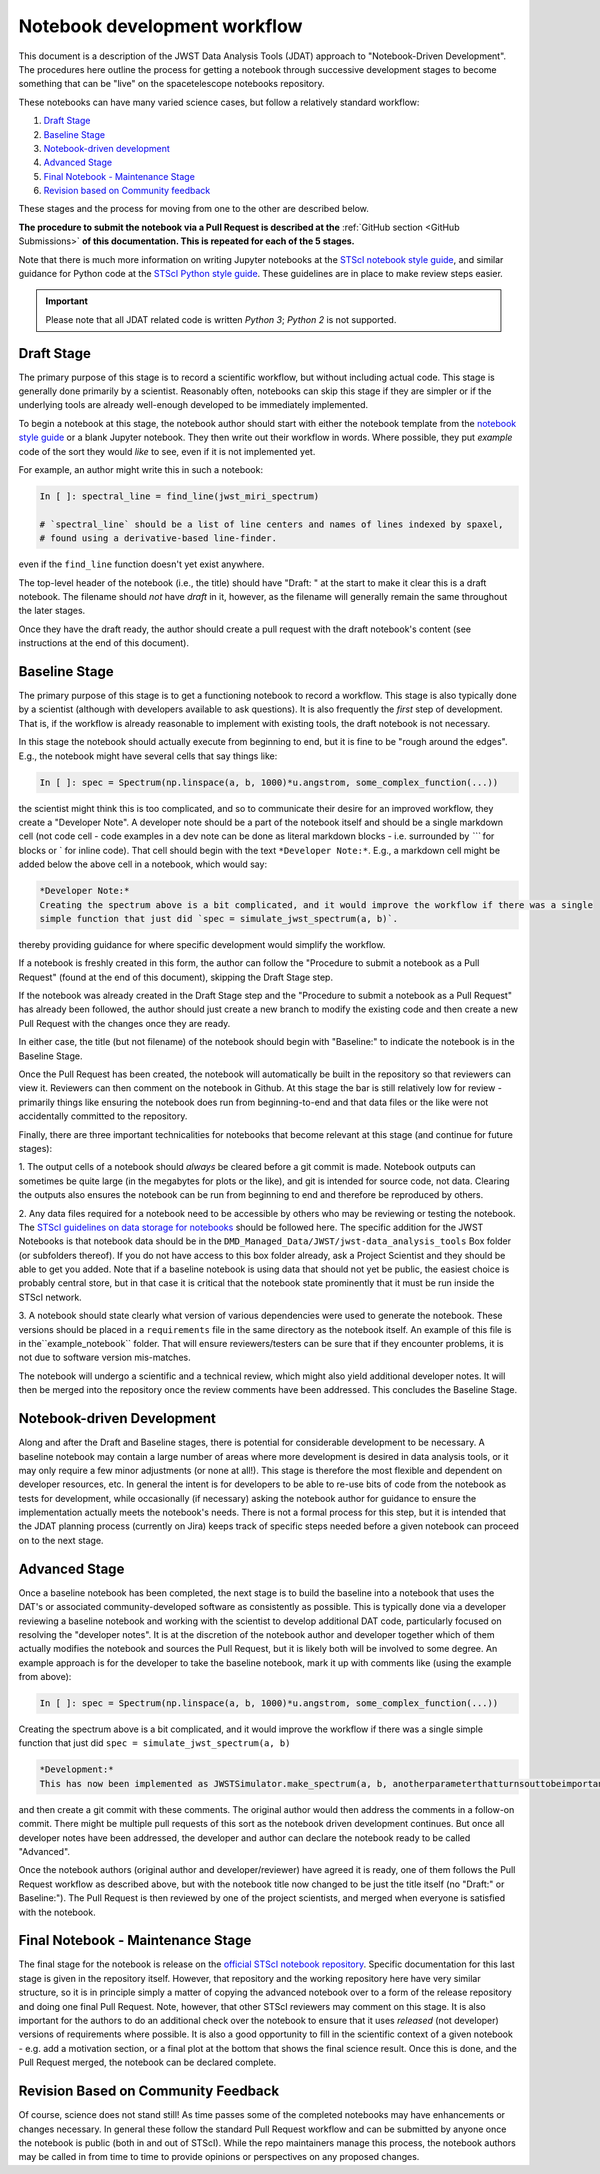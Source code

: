#############################
Notebook development workflow
#############################

This document is a description of the JWST Data Analysis Tools (JDAT) approach to
"Notebook-Driven Development".  The procedures here outline the process for
getting a notebook through successive development stages to become something
that can be "live" on the spacetelescope notebooks repository.

These notebooks can have many varied science cases, but follow a relatively
standard workflow:

1. `Draft Stage`_
2. `Baseline Stage`_
3. `Notebook-driven development`_
4. `Advanced Stage`_
5. `Final Notebook - Maintenance Stage`_
6. `Revision based on Community feedback`_

These stages and the process for moving from one to the other are described below.

**The procedure to submit the notebook via a Pull Request is described at the**
:ref:`GitHub section <GitHub Submissions>`
**of this documentation. This is repeated for each of the 5 stages.**

Note that there is much more information on writing Jupyter notebooks at the
`STScI notebook style guide <https://github.com/spacetelescope/style-guides/blob/master/guides/jupyter-notebooks.md>`_,
and similar guidance for Python code at the
`STScI Python style guide <https://github.com/spacetelescope/style-guides/blob/master/guides/python.md>`_.
These guidelines are in place to make review steps easier.

.. important::

    Please note that all JDAT related code is written `Python 3`; `Python 2` is not supported.

.. _draft stage:

Draft Stage
***********

The primary purpose of this stage is to record a scientific workflow, but without including actual code.
This stage is generally done primarily by a scientist. Reasonably often, notebooks can skip this stage
if they are simpler or if the underlying tools are already well-enough developed to be immediately implemented.

To begin a notebook at this stage, the notebook author should start with either the notebook template
from the `notebook style guide <https://github.com/spacetelescope/style-guides/blob/master/guides/jupyter-notebooks.md>`_
or a blank Jupyter notebook.  They then write out their workflow in words.  Where possible, they put
*example* code of the sort they would *like* to see, even if it is not implemented yet.

For example, an author might write this in such a notebook:

.. code-block:: python

    In [ ]: spectral_line = find_line(jwst_miri_spectrum)

    # `spectral_line` should be a list of line centers and names of lines indexed by spaxel,
    # found using a derivative-based line-finder.

even if the ``find_line`` function doesn't yet exist anywhere.

The top-level header of the notebook (i.e., the title) should have "Draft: " at the start
to make it clear this is a draft notebook.  The filename should *not* have `draft` in it,
however, as the filename will generally remain the same throughout the later stages.

Once they have the draft ready, the author should create a pull request with the draft notebook's content (see
instructions at the end of this document).

.. _baseline stage:

Baseline Stage
**************

The primary purpose of this stage is to get a functioning notebook to record a workflow.
This stage is also typically done by a scientist (although with developers available to ask questions).
It is also frequently the *first* step of development.  That is, if the workflow is already reasonable
to implement with existing tools, the draft notebook is not necessary.

In this stage the notebook should actually execute from beginning to end, but it is fine to be
"rough around the edges".  E.g., the notebook might have several cells that say things like:

.. code-block:: python

    In [ ]: spec = Spectrum(np.linspace(a, b, 1000)*u.angstrom, some_complex_function(...))

the scientist might think this is too complicated, and so to communicate their desire for an improved
workflow, they create a "Developer Note". A developer note should be a part of the notebook itself and should be a
single markdown cell (not code cell - code examples in a dev note can be done as literal markdown blocks - i.e.
surrounded by `\`\`\`` for blocks or \` for inline code). That cell should begin with the text ``*Developer Note:*``.
E.g., a markdown cell might be added below the above cell in a notebook, which would say:

.. code-block::

    *Developer Note:*
    Creating the spectrum above is a bit complicated, and it would improve the workflow if there was a single
    simple function that just did `spec = simulate_jwst_spectrum(a, b)`.

thereby providing guidance for where specific development would simplify the workflow.

If a notebook is freshly created in this form, the author can follow the "Procedure to submit a notebook as a Pull Request"
(found at the end of this document), skipping the Draft Stage step.

If the notebook was already created in the Draft Stage step and the "Procedure to submit a notebook as a Pull Request"
has already been followed, the author should just create a new branch to modify the existing code and then create
a new Pull Request with the changes once they are ready.

In either case, the title (but not filename) of the notebook should begin with
"Baseline:" to indicate the notebook is in the Baseline Stage.

Once the Pull Request has been created, the notebook will automatically be built in the repository
so that reviewers can view it. Reviewers can then comment on the notebook in Github.  At this stage
the bar is still relatively low for review - primarily things like ensuring the notebook does run from
beginning-to-end and that data files or the like were not accidentally committed to the repository.

Finally, there are three important technicalities for notebooks that become relevant at this stage
(and continue for future stages):

1. The output cells of a notebook should *always* be cleared before a git commit is made.
Notebook outputs can sometimes be quite large (in the megabytes for plots or the like), and git is intended
for source code, not data. Clearing the outputs also ensures the notebook can be run from beginning to end and
therefore be reproduced by others.

2. Any data files required for a notebook need to be accessible by others who may be reviewing or testing the notebook.
The `STScI guidelines on data storage for notebooks <https://github.com/spacetelescope/style-guides/blob/master/guides/where-to-put-your-data.md>`_
should be followed here.  The specific addition for the JWST Notebooks is that notebook data should be
in the ``DMD_Managed_Data/JWST/jwst-data_analysis_tools`` Box folder (or subfolders thereof).
If you do not have access to this box folder already, ask a Project Scientist and they should be able to get you added.
Note that if a baseline notebook is using data that should not yet be public, the easiest choice is probably central store,
but in that case it is critical that the notebook state prominently that it must be run inside the STScI network.

3. A notebook should state clearly what version of various dependencies were used to generate the notebook.
These versions should be placed in a ``requirements`` file in the same directory as the notebook itself. An example of this file
is in the``example_notebook`` folder.
That will ensure reviewers/testers can be sure that if they encounter problems, it is not due to software version mis-matches.

The notebook will undergo a scientific and a technical review, which might also yield additional developer notes.  It will then
be merged into the repository once the review comments have been addressed. This concludes the Baseline Stage.

Notebook-driven Development
***************************

Along and after the Draft and Baseline stages, there is potential for considerable development
to be necessary.  A baseline notebook may contain a large number of areas where more development is desired in data
analysis tools, or it may only require a few minor adjustments (or none at all!).  This stage is therefore the most
flexible and dependent on developer resources, etc.  In general the intent is for developers to be able to re-use
bits of code from the notebook as tests for development, while occasionally (if necessary) asking the notebook
author for guidance to ensure the implementation actually meets the notebook's needs.  There is not a formal
process for this step, but it is intended that the JDAT planning process (currently on Jira) keeps track of specific
steps needed before a given notebook can proceed on to the next stage.

Advanced Stage
**************

Once a baseline notebook has been completed, the next stage is to build the baseline into a notebook that uses the DAT's
or associated community-developed software as consistently as possible.  This is typically done via a developer
reviewing a baseline notebook and working with the scientist to develop
additional DAT code, particularly focused on resolving the "developer notes".  It is at the discretion of the notebook
author and developer together which of them actually modifies the notebook and sources the Pull Request, but it is
likely both will be involved to some degree. An example approach is for the developer to take the baseline notebook,
mark it up with comments like (using the example from above):

.. code-block:: python

    In [ ]: spec = Spectrum(np.linspace(a, b, 1000)*u.angstrom, some_complex_function(...))

Creating the spectrum above is a bit complicated, and it would improve the workflow if there was a single simple function that just did ``spec = simulate_jwst_spectrum(a, b)``

.. code-block::

    *Development:*
    This has now been implemented as JWSTSimulator.make_spectrum(a, b, anotherparameterthatturnsouttobeimportant).  Can you try that and ensure it works here?

and then create a git commit with these comments.  The original author would then address the comments in a
follow-on commit.  There might be multiple pull requests of this sort as the notebook driven development
continues.  But once all developer notes have been addressed, the developer and author can declare the notebook
ready to be called "Advanced".

Once the notebook authors (original author and developer/reviewer) have agreed it is ready, one of them follows
the Pull Request workflow as described above, but with the notebook title now changed to be just
the title itself (no "Draft:" or Baseline:"). The Pull Request is then reviewed by one of the project scientists, and merged when
everyone is satisfied with the notebook.

Final Notebook - Maintenance Stage
**********************************

The final stage for the notebook is release on the
`official STScI notebook repository <https://github.com/spacetelescope/notebooks>`_.
Specific documentation for this last stage is given in the repository itself.  However, that repository and the
working repository here have very similar structure, so it is in principle simply a matter of copying the advanced
notebook over to a form of the release repository and doing one final Pull Request.  Note, however, that other
STScI reviewers may comment on this stage.  It is also important for the authors to do an additional check over
the notebook to ensure that it uses *released* (not developer) versions of requirements where possible. It is also
a good opportunity to fill in the scientific context of a given notebook - e.g. add a motivation section, or a final
plot at the bottom that shows the final science result.  Once this is done, and the Pull Request merged, the notebook
can be declared complete.

Revision Based on Community Feedback
************************************

Of course, science does not stand still!  As time passes some of the completed notebooks may have enhancements
or changes necessary.  In general these follow the standard Pull Request workflow and can be submitted by anyone
once the notebook is public (both in and out of STScI).  While the repo maintainers manage this process, the notebook
authors may be called in from time to time to provide opinions or perspectives on any proposed changes.